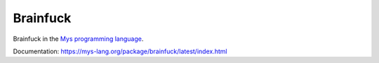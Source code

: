 Brainfuck
=========

Brainfuck in the `Mys programming language`_.

Documentation: https://mys-lang.org/package/brainfuck/latest/index.html

.. _Mys programming language: https://mys-lang.org
